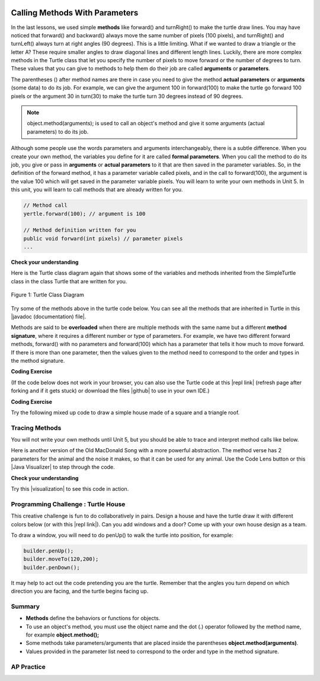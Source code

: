 .. qnum::
   :prefix: 2-4-
   :start: 1

.. |CodingEx| image:: ../../_static/codingExercise.png
    :width: 30px
    :align: middle
    :alt: coding exercise


.. |Exercise| image:: ../../_static/exercise.png
    :width: 35
    :align: middle
    :alt: exercise


.. |Groupwork| image:: ../../_static/groupwork.png
    :width: 35
    :align: middle
    :alt: groupwork

.. index::
	single: method
    single: parameter
    single: argument


.. |github| raw:: html

   <a href="https://github.com/bhoffman0/APCSA-2019/tree/master/_sources/Unit2-Using-Objects/TurtleJavaSwingCode.zip" target="_blank" style="text-decoration:underline">here</a>


.. |runbutton| image:: Figures/run-button.png
    :height: 30px
    :align: top
    :alt: run button

.. image:: ../../_static/time90.png
    :width: 250
    :align: right

Calling Methods With Parameters
===========================================

In the last lessons, we used simple **methods** like forward() and turnRight() to make the turtle draw lines. You may have noticed that forward() and backward() always move the same number of pixels (100 pixels), and turnRight() and turnLeft() always turn at right angles (90 degrees). This is a little limiting. What if we wanted to draw a triangle or the letter A? These require smaller angles to draw diagonal lines and different length lines. Luckily, there are more complex methods in the Turtle class that let you specify the number of pixels to move forward or the number of degrees to turn. These values that you can give to methods to help them do their job are called **arguments** or **parameters**.

The parentheses () after method names are there in case you need to give the method **actual parameters** or **arguments** (some data) to do its job. For example, we can give the argument 100 in forward(100) to make the turtle go forward 100 pixels or the argument 30 in turn(30) to make the turtle turn 30 degrees instead of 90 degrees.


.. note::

    object.method(arguments); is used to call an object's method and give it some arguments (actual parameters) to do its job.


Although some people use the words parameters and arguments interchangeably, there is a subtle difference. When you create your own method, the variables you define for it are called **formal parameters**. When you call the method to do its job, you give or pass in **arguments** or **actual parameters** to it that are then saved in the parameter variables. So, in the definition of the forward method, it has a parameter variable called pixels, and in the call to forward(100), the argument is the value 100 which will get saved in the parameter variable pixels. You will learn to write your own methods in Unit 5. In this unit, you will learn to call methods that are already written for you.

.. code-block:: java

    // Method call
    yertle.forward(100); // argument is 100

    // Method definition written for you
    public void forward(int pixels) // parameter pixels
    ...

|Exercise| **Check your understanding**

.. dragndrop:: Params
    :feedback: Review the vocabulary above.
    :match_1: an object's behaviors or functions that can be used or called to do its job|||methods
    :match_2: the values or data passed to an object's method|||arguments or actual parameters
    :match_3: the variables in a method's definition that hold the arguments|||formal parameters
    :match_4: asking to run the method|||method call

    Drag the definition from the left and drop it on the correct word on the right.  Click the "Check Me" button to see if you are correct.

.. raw:: html

   <img src="../_static/turtleTurnForwardRightForward.png" width="150" align="left" />

.. parsonsprob:: 2_1_Turtle_Turn
       :numbered: left
       :adaptive:
       :noindent:

       The following program uses a turtle to draw the picture shown to the left, but the lines are mixed up.  The program should do all necessary set-up: import items, start the class definition, start the main method, and create a world and turtle. Then it should ask the turtle to turn 45 degrees, go forward 100 pixels, turn right, and then go forward 50 pixels. Next, it should ask the world to show itself. Finally, it should close the main method and class definition. We have added a compass to the picture to indicate the directions north, south, west, and east. Drag the needed blocks of statements from the left column to the right column and put them in the right order.  There are three extra blocks that are not needed in a correct solution.  Then click on Check Me to see if you are right. You will be told if any of the lines are in the wrong order or are the wrong blocks.
       -----
       import java.util.*;
       import java.awt.*;
       =====
       public class TurtleTest {
       =====
           public static void main(String[] args) {
       =====
               World world = new World(300,300);
               Turtle yertle = new Turtle(world);
       =====
               yertle.turn(45);
       =====
               yertle.turnRight(45); #paired
       =====
               yertle.forward(100);
       =====
               yertle.turnRight();
       =====
               yertle.forward(50);
       =====
               yertle.forward(50; #paired
       =====
               world.show(true);
       =====
               world.show(true) #paired
       =====
           } // end main
       } // end class

Here is the Turtle class diagram again that shows some of the variables and methods inherited from the SimpleTurtle class in the class Turtle that are written for you.

.. figure:: Figures/turtleUMLClassDiagram.png
    :width: 400px
    :align: center
    :alt: Turtle class diagram
    :figclass: align-center

    Figure 1: Turtle Class Diagram

.. |Color| raw:: html

   <a href= "https://docs.oracle.com/javase/7/docs/api/java/awt/Color.html" target="_blank">Color</a>

.. |javadoc (documentation) file| raw:: html

   <a href="https://www2.cs.uic.edu/~i101/doc/SimpleTurtle.html" target="_blank">javadoc (documentation) file</a>

Try some of the methods above in the turtle code below. You can see all the methods that are inherited in Turtle in this |javadoc (documentation) file|.

Methods are said to be **overloaded** when there
are multiple methods with the same name but a
different **method signature**, where it requires a different number or type of parameters. For example, we have two different forward methods, forward() with no parameters and forward(100) which has a parameter that tells it how much to move forward. If there is more than one parameter, then the values given to the method need to correspond to the order and types in the method signature.


|CodingEx| **Coding Exercise**

(If the code below does not work in your browser, you can also use the Turtle code at this |repl link| (refresh page after forking and if it gets stuck) or download the files |github| to use in your own IDE.)


.. activecode:: TurtleTestMethods1
    :language: java
    :autograde: unittest
    :datafile: turtleClasses.jar

    1. Can you make yertle draw a square and change the pen color for each side of the square? Try something like: yertle.setColor(Color.red); This uses the |Color| class in Java which has some colors predefined like red, yellow, blue, magenta, cyan. You can also use more specific methods like setPenColor, setBodyColor, and setShellColor.
    2. Can you draw a triangle? The turnRight() method always does 90 degree turns, but you'll need external angles of 120 degree for an equilateral triangle. Use the turn method which has a parameter for the angle of the turn in degrees. For example, turn(90) is the same as turnRight(). Try drawing a triangle with different colors.
    ~~~~
    import java.util.*;
    import java.awt.*;

    public class TurtleTestMethods1
    {
      public static void main(String[] args)
      {
          World world = new World(300,300);
          Turtle yertle = new Turtle(world);

          yertle.forward(100);
          yertle.turnLeft();
          yertle.forward(75);

          world.show(true);
      }
    }
    ====
    import static org.junit.Assert.*;
    import org.junit.*;;
    import java.io.*;

    public class RunestoneTests extends CodeTestHelper
    {
        public RunestoneTests() {
            super("TurtleTestMethods1");
        }

        @Test
        public void test1()
        {
            String orig = "import java.util.*;\nimport java.awt.*;\n\npublic class TurtleTestMethods1\n{\n  public static void main(String[] args)\n  {\n      World world = new World(300,300);\n      Turtle yertle = new Turtle(world);\n\n      yertle.forward(100);\n      yertle.turnLeft();\n      yertle.forward(75);\n\n      world.show(true);\n  }\n}\n";
            boolean passed = codeChanged(orig);
            assertTrue(passed);
        }

        @Test
        public void test2()
        {
            String code = getCode();
            int numColors = countOccurences(code, "Color(");

            boolean passed = numColors >= 3;
            passed = getResults("3 or more", ""+numColors, "Changes color at least 3 times", passed);
            assertTrue(passed);
        }

        @Test
        public void test3()
        {
            String code = getCode();
            int numTurns = countOccurences(code, ".turn");

            boolean passed = numTurns >= 3;
            passed = getResults("3 or more", ""+numTurns, "Turns at least 3 times", passed);
            assertTrue(passed);
        }

        @Test
        public void test4()
        {
            String code = getCode();
            int numTurns = countOccurences(code, ".turn(");

            boolean passed = numTurns >= 1;
            passed = getResults("1 or more", ""+numTurns, "Calls to turn(...)", passed);
            assertTrue(passed);
        }

        @Test
        public void test5()
        {
            String code = getCode();
            int numForward = countOccurences(code, ".forward(");

            boolean passed = numForward >= 4;
            passed = getResults("4 or more", ""+numForward, "Calls to forward()", passed);
            assertTrue(passed);
        }
    }



|CodingEx| **Coding Exercise**

Try the following mixed up code to draw a simple house made of a square and a triangle roof.

.. image:: Figures/house.png
    :width: 200px
    :align: left
    :alt: simple house


.. parsonsprob:: DrawAHouse
   :numbered: left
   :practice: T
   :adaptive:
   :noindent:

   The following code uses a turtle to draw a simple house, but the lines are mixed up.  Drag the code blocks to the right and put them in the correct order to first draw a square for the house and then a red triangle for the roof.  Click on the "Check Me" button to check your solution.  You can type this code in the Active Code window above to see it in action.
   -----
   public class TurtleDrawHouse
   {
   =====
      public static void main(String[] args)
      {
      =====
         World world = new World(300,300);
         =====
         Turtle builder = new Turtle(world);
         =====
         // Draw a square
         builder.turnRight();
         builder.forward(100);
         builder.turnRight();
         builder.forward(100);
         builder.turnRight();
         builder.forward(100);
         builder.turnRight();
         builder.forward(100);
         =====
         builder.setColor(Color.red);
         =====
         // Draw a triangle
         builder.turn(30);
         builder.forward(100);
         builder.turn(120);
         builder.forward(100);
         builder.turn(120);
         builder.forward(100);
         =====
         world.show(true);
         =====
      }
      =====
   }


Tracing Methods
-----------------

You will not write your own methods until Unit 5, but you should be able to trace and interpret method calls like below.

Here is another version of the Old MacDonald Song with a more powerful abstraction. The method verse has 2 parameters for the animal and the noise it makes, so that it can be used for any animal.
Use the Code Lens button or this |Java Visualizer| to step through the code.

.. |Java visualizer| raw:: html

   <a href="http://www.pythontutor.com/java.html#code=public%20class%20Song%20%0A%7B%0A%20%20%0A%20%20%20%20public%20void%20verse%28String%20animal,%20String%20noise%29%20%0A%20%20%20%20%7B%0A%20%20%20%20%20%20%20%20System.out.println%28%22Old%20MacDonald%20had%20a%20farm%22%29%3B%0A%20%20%20%20%20%20%20%20chorus%28%29%3B%0A%20%20%20%20%20%20%20%20System.out.println%28%22And%20on%20that%20farm%20he%20had%20a%20%22%20%2B%20animal%29%3B%0A%20%20%20%20%20%20%20%20chorus%28%29%3B%0A%20%20%20%20%20%20%20%20System.out.println%28%22With%20a%20%22%20%2B%20noise%20%2B%20%22%20%22%20%2B%20noise%20%2B%20%22%20here,%22%29%3B%0A%20%20%20%20%20%20%20%20System.out.println%28%22And%20a%20%22%20%2B%20noise%20%2B%20%22%20%22%20%2B%20noise%20%2B%20%22%20there,%22%29%3B%0A%20%20%20%20%20%20%20%20System.out.println%28%22Old%20MacDonald%20had%20a%20farm%22%29%3B%0A%20%20%20%20%20%20%20%20chorus%28%29%3B%0A%20%20%20%20%7D%0A%20%20%20%20public%20void%20chorus%28%29%0A%20%20%20%20%7B%0A%20%20%20%20%20%20%20%20System.out.println%28%22E-I-E-I-O%22%29%3B%0A%20%20%20%20%7D%0A%20%20%20%20%0A%20%20%20%20public%20static%20void%20main%28String%5B%5D%20args%29%20%0A%20%20%20%20%7B%0A%20%20%20%20%20%20%20Song%20s%20%3D%20new%20Song%28%29%3B%0A%20%20%20%20%20%20%20s.verse%28%22cow%22,%20%22moo%22%29%3B%0A%20%20%20%20%20%20%20s.verse%28%22duck%22,%22quack%22%29%3B%0A%20%20%20%20%7D%0A%7D&cumulative=false&curInstr=1&heapPrimitives=nevernest&mode=display&origin=opt-frontend.js&py=java&rawInputLstJSON=%5B%5D&textReferences=false" target="_blank" style="text-decoration:underline">Java visualizer</a>

.. activecode:: SongFarm
    :language: java
    :autograde: unittest
    :practice: T

    Add another verse in main that calls the method verse with a different animal and noise.
    ~~~~
    public class Song
    {

        public void verse(String animal, String noise)
        {
            System.out.println("Old MacDonald had a farm");
            chorus();
            System.out.println("And on that farm he had a " + animal);
            chorus();
            System.out.println("With a " + noise + " " + noise + " here,");
            System.out.println("And a " + noise + " " + noise + " there,");
            System.out.println("Old MacDonald had a farm");
            chorus();
        }
        public void chorus()
        {
            System.out.println("E-I-E-I-O");
        }

        public static void main(String[] args)
        {
           Song s = new Song();
           s.verse("cow", "moo");
           s.verse("duck","quack");
        }
    }
    ====
    import static org.junit.Assert.*;
    import org.junit.*;;
    import java.io.*;

    public class RunestoneTests extends CodeTestHelper
    {
        public String expected = "Old MacDonald had a farm\nE-I-E-I-O\nAnd on that farm he had a cow\nE-I-E-I-O\nWith a moo moo here,\nAnd a moo moo there,\nOld MacDonald had a farm\nE-I-E-I-O\nOld MacDonald had a farm\nE-I-E-I-O\nAnd on that farm he had a duck\nE-I-E-I-O\nWith a quack quack here,\nAnd a quack quack there,\nOld MacDonald had a farm\nE-I-E-I-O";

        public RunestoneTests() {
            super("Song");
        }

        @Test
        public void test1()
        {
            String output = getMethodOutput("main");

            boolean passed = output.contains(expected);

            passed = getResults(expected, output, "Still have the old output", passed);
            assertTrue(passed);
        }

        @Test
        public void test2()
        {
            String output = getMethodOutput("main");

            boolean passed = output.contains(expected) && !output.equals(expected);

            passed = getResults(expected, output, "Verse added", passed);
            assertTrue(passed);
        }

        @Test
        public void test3()
        {
            String code = getCode();
            int numVerses = countOccurences(code, "verse(");
            boolean passed = numVerses >= 4;
            // + 1 because of verse method definition
            passed = getResults("3 or more", ""+numVerses, "Number of verses", passed);
            assertTrue(passed);
        }
    }

|Exercise| **Check your understanding**

.. mchoice:: traceMethods
   :practice: T
   :answer_a: 25 and 2
   :answer_b: 25 and .5
   :answer_c: 2 25
   :answer_d: 25 2
   :answer_e: Nothing, it does not compile.
   :correct: a
   :feedback_a: Correct.
   :feedback_b: The order of the arguments to the divide(x,y) method will divide x by y and return an int result.
   :feedback_c: The square(x) method is called before the divide(x,y) method.
   :feedback_d: The main method prints out " and " in between the method calls.
   :feedback_e: Try the code in the visualizer link below.

   What does the following code print out?

   .. code-block:: java

      public class MethodTrace
      {
        public void square(int x)
        {
            System.out.print(x*x);
        }
        public void divide(int x, int y)
        {
            System.out.println(x/y);
        }
        public static void main(String[] args) {
            MethodTrace traceObj = new MethodTrace();
            traceObj.square(5);
            System.out.print(" and ");
            traceObj.divide(4,2);
        }
       }


.. |visualization| raw:: html

   <a href="http://www.pythontutor.com/visualize.html#code=%20%20public%20class%20MethodTrace%20%0A%20%20%20%20%20%20%7B%0A%20%20%20%20%20%20%20%20public%20void%20square%28int%20x%29%0A%20%20%20%20%20%20%20%20%7B%0A%20%20%20%20%20%20%20%20%20%20%20%20System.out.print%28x*x%29%3B%0A%20%20%20%20%20%20%20%20%7D%0A%20%20%20%20%20%20%20%20public%20void%20divide%28int%20x,%20int%20y%29%0A%20%20%20%20%20%20%20%20%7B%0A%20%20%20%20%20%20%20%20%20%20%20%20System.out.println%28x/y%29%3B%0A%20%20%20%20%20%20%20%20%7D%0A%20%20%20%20%20%20%20%20public%20static%20void%20main%28String%5B%5D%20args%29%20%7B%0A%20%20%20%20%20%20%20%20%20%20%20%20MethodTrace%20traceObj%20%3D%20new%20MethodTrace%28%29%3B%0A%20%20%20%20%20%20%20%20%20%20%20%20traceObj.square%285%29%3B%0A%20%20%20%20%20%20%20%20%20%20%20%20System.out.print%28%22%20and%20%22%29%3B%0A%20%20%20%20%20%20%20%20%20%20%20%20traceObj.divide%284,2%29%3B%0A%20%20%20%20%20%20%20%20%7D%0A%20%20%20%20%20%20%20%7D&cumulative=false&curInstr=18&heapPrimitives=nevernest&mode=display&origin=opt-frontend.js&py=java&rawInputLstJSON=%5B%5D&textReferences=false" target="_blank" style="text-decoration:underline">visualization</a>

Try this |visualization| to see this code in action.

|Groupwork| Programming Challenge : Turtle House
------------------------------------------------

.. image:: Figures/houseWithWindows.png
    :width: 200px
    :align: left
    :alt: simple house

This creative challenge is fun to do collaboratively in pairs. Design a house and have the turtle draw it with different colors below (or with this |repl link|). Can you add windows and a door? Come up with your own house design as a team.

To draw a window, you will need to do penUp() to walk the turtle into position, for example:

.. code-block:: java

   builder.penUp();
   builder.moveTo(120,200);
   builder.penDown();

It may help to act out the code pretending you are the turtle. Remember that the angles you turn depend on which direction you are facing, and the turtle begins facing up.

.. |repl link| raw:: html

   <a href="https://firewalledreplit.com/@BerylHoffman/Java-Swing-Turtle" target="_blank">repl.it link</a>


.. activecode:: challenge2-4-TurtleHouse
    :language: java
    :autograde: unittest
    :datafile: turtleClasses.jar

    Draw a Turtle House! Make sure you use forward, turn, penUp, penDown, moveTo methods as well as different colors. Have fun!
    ~~~~
    import java.util.*;
    import java.awt.*;

    public class TurtleHouse
    {
      public static void main(String[] args)
      {
          World world = new World(300,300);



          world.show(true);
      }
    }
    ====
    import static org.junit.Assert.*;
    import org.junit.*;;
    import java.io.*;

    public class RunestoneTests extends CodeTestHelper
    {
        public RunestoneTests() {
            super("TurtleHouse");
        }

        @Test
        public void test1()
        {
            String orig = "import java.util.*;\nimport java.awt.*;\n\npublic class TurtleHouse\n{\n  public static void main(String[] args)\n  {\n      World world = new World(300,300);\n\n\n\n      world.show(true);\n  }\n}\n";
            boolean passed = codeChanged(orig);
            assertTrue(passed);
        }

        @Test
        public void test2()
        {
            String code = getCode();
            int num = countOccurences(code, "moveTo(");

            boolean passed = num >= 1;
            passed = getResults("1 or more", ""+num, "Calls moveTo(...)", passed);
            assertTrue(passed);
        }

        @Test
        public void test3()
        {
            String code = getCode();
            int num = countOccurences(code, ".penUp()");

            boolean passed = num >= 1;
            passed = getResults("1 or more", ""+num, "Calls penUp()", passed);
            assertTrue(passed);
        }

        @Test
        public void test4()
        {
            String code = getCode();
            int num = countOccurences(code, ".penDown(");

            boolean passed = num >= 1;
            passed = getResults("1 or more", ""+num, "Calls penDown()", passed);
            assertTrue(passed);
        }
        @Test
        public void test5()
        {
            String code = getCode();
            int numTurns = countOccurences(code, ".turn");

            boolean passed = numTurns >= 6;
            passed = getResults("6 or more", ""+numTurns, "turns", passed);
            assertTrue(passed);
        }

        @Test
        public void test6()
        {
            String code = getCode();
            int numForward = countOccurences(code, ".forward(");

            boolean passed = numForward >= 6;
            passed = getResults("6 or more", ""+numForward, "Calls to forward()", passed);
            assertTrue(passed);
        }
    }


Summary
-------------------

- **Methods** define the behaviors or functions for objects.

- To use an object's method, you must use the object name and the dot (.) operator followed by the method name, for example **object.method();**

- Some methods take parameters/arguments that are placed inside the parentheses **object.method(arguments)**.

- Values provided in the parameter list need to correspond to the order and type in the method signature.


AP Practice
-------------

.. mchoice:: AP2-4-1
    :practice: T

    Consider the following methods:

    .. code-block:: java

        public void inchesToCentimeters(double i)
        {
            double c = i * 2.54;
            printInCentimeters(i, c);
        }

        public void printInCentimeters(double inches, double centimeters)
        {
            System.out.print(inches + "-->" + centimeters);
        }

    Assume that the method call ``inchesToCentimeters(10)`` appears in a method in the same class. What is printed as a result of the method call?

    - inches --> centimeters

      - The values of the variables inches and centimeters should be printed out, not the words.

    - 10 -->  25

      - Two doubles should be printed, not two ints, and the centimeters should be 25.4

    - 25.4 --> 10

      - Inches should be printed before centimeters.

    - 10 --> 12.54

      - c = 10 * 2.54 = 25.4, not 12.54.

    - 10.0 --> 25.4

      + Correct! centimeters = 10 * 2.54 = 25.4.




.. mchoice:: AP2-4-2
    :practice: T

    Consider the following methods, which appear in the same class.

    .. code-block:: java

        public void splitPizza(int numOfPeople)
        {
            int slicesPerPerson = 8/numOfPeople;
            /* INSERT CODE HERE */
        }

        public void printSlices(int slices)
        {
            System.out.println("Each person gets " + slices + " slices each");
        }

    Which of the following lines would go into ``/* INSERT CODE HERE */`` in the method splitPizza in order to call the ``printSlices`` method to print the number of slices per person correctly?

    - printSlices(slicesPerPerson);

      + Correct! If you had 4 people, slicesPerPerson would be 8/4=2 and printSlices would print out "Each person gets 2 slices each".

    - printSlices(numOfPeople);

      - If you had 4 people, this would print out that they get 4 slices each of an 8 slice pizza.

    - printSlices(8);

      - This would always print out 8 slices each.

    - splitPizza(8);

      - This would not call the printSlices method.

    - splitPizza(slicesPerPerson);

      - This would not call the printSlices method.

